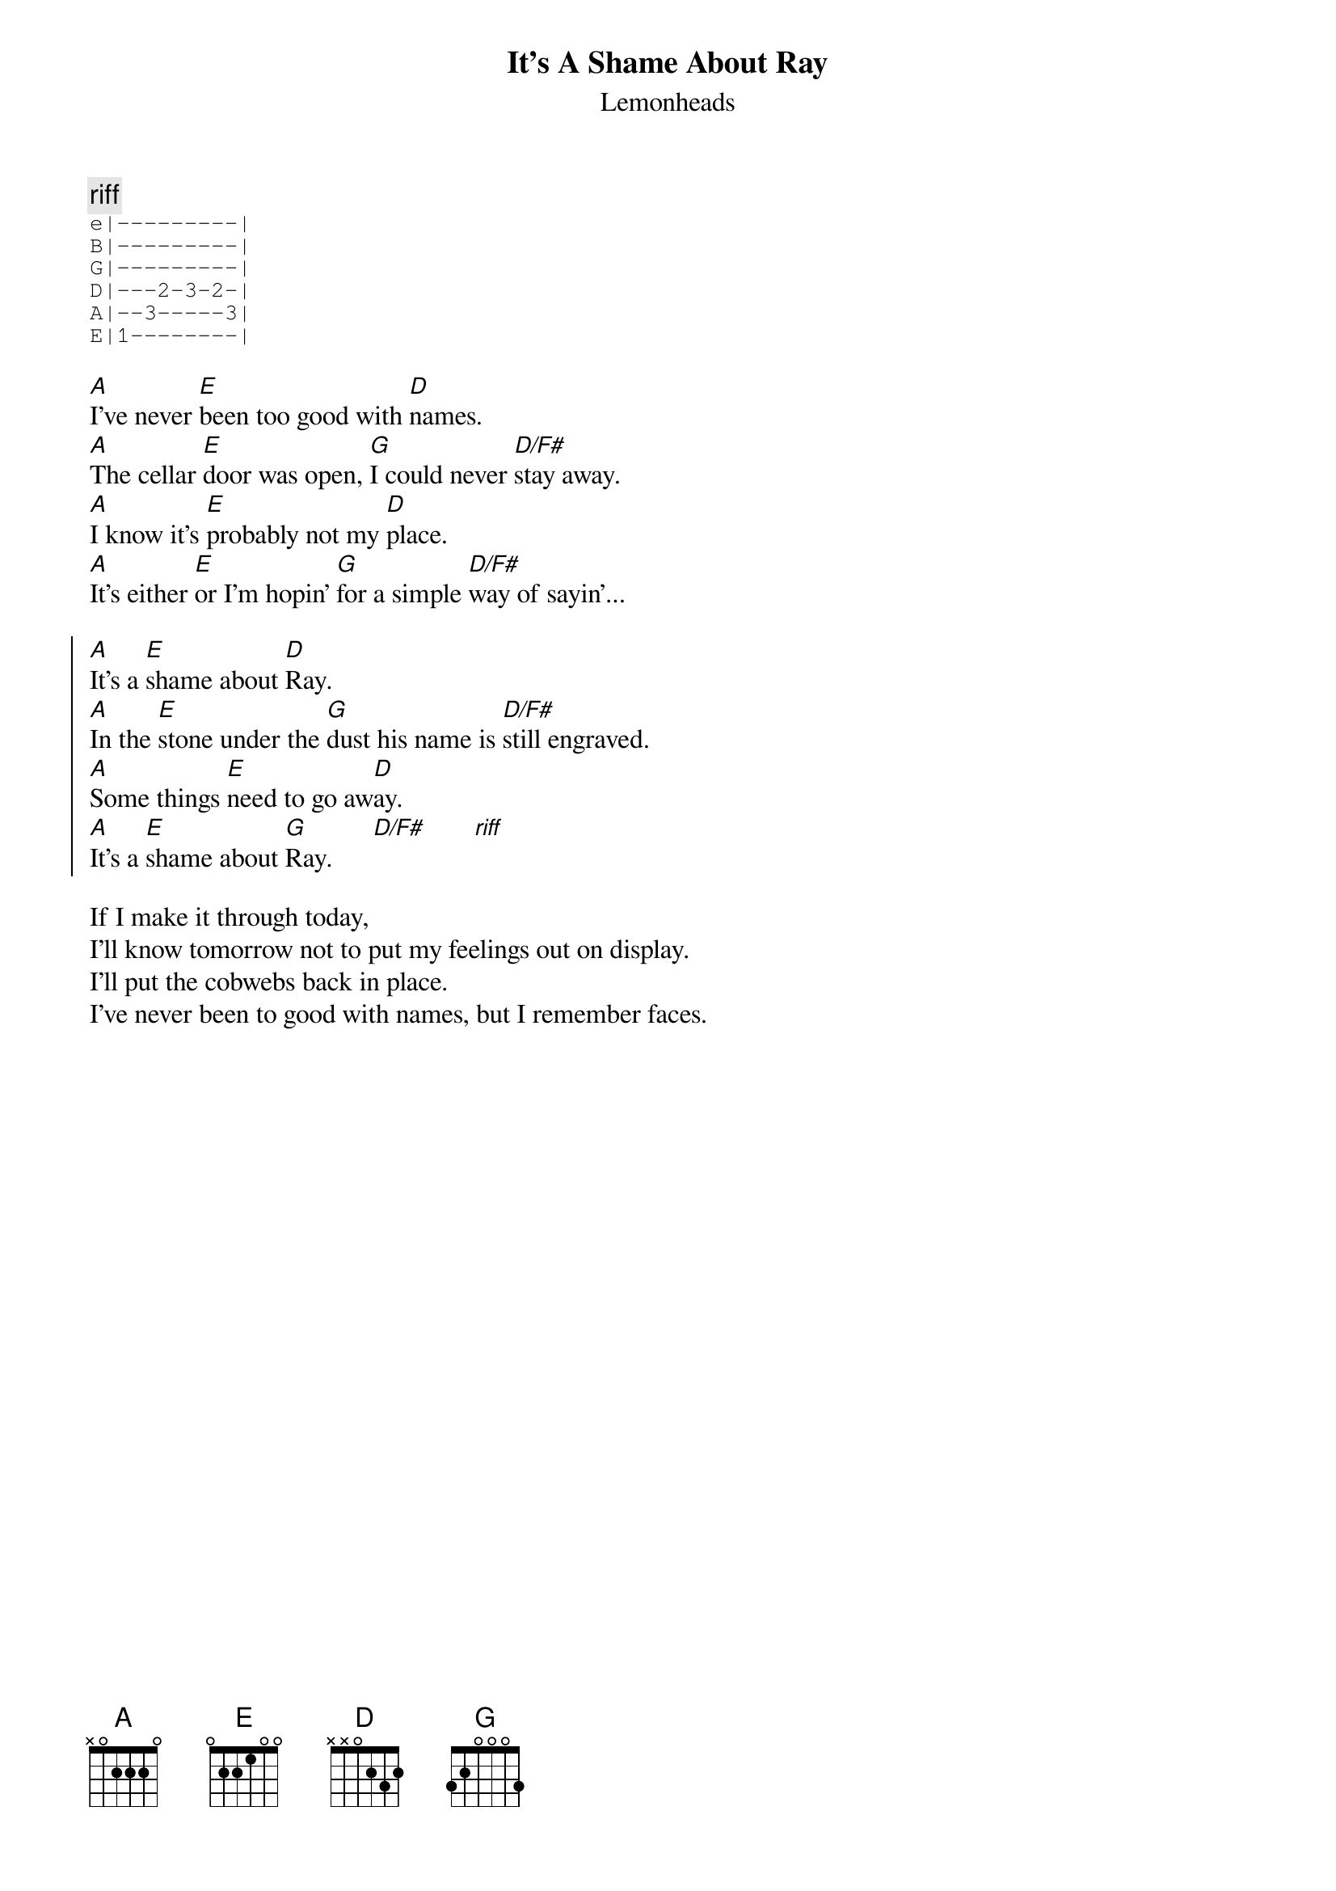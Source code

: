 {t:It's A Shame About Ray}
{st:Lemonheads}

{c: riff}
{sot}
e|---------|
B|---------|
G|---------|
D|---2-3-2-|
A|--3-----3|
E|1--------|
{eot}

[A]I've never [E]been too good with [D]names.
[A]The cellar [E]door was open, [G]I could never [D/F#]stay away.
[A]I know it's [E]probably not my [D]place.
[A]It's either [E]or I'm hopin' [G]for a simple [D/F#]way of sayin'...

{soc}
[A]It's a [E]shame about [D]Ray.
[A]In the [E]stone under the [G]dust his name is [D/F#]still engraved.
[A]Some things [E]need to go aw[D]ay.
[A]It's a [E]shame about [G]Ray.      [D/F#]       [riff]
{eoc}

If I make it through today,
I'll know tomorrow not to put my feelings out on display.
I'll put the cobwebs back in place.
I've never been to good with names, but I remember faces.
